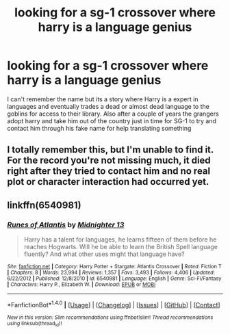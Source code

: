 #+TITLE: looking for a sg-1 crossover where harry is a language genius

* looking for a sg-1 crossover where harry is a language genius
:PROPERTIES:
:Author: bankai99
:Score: 6
:DateUnix: 1516570071.0
:DateShort: 2018-Jan-22
:FlairText: Request
:END:
I can't remember the name but its a story where Harry is a expert in languages and eventually trades a dead or almost dead language to the goblins for access to their library. Also after a couple of years the grangers adopt harry and take him out of the country just in time for SG-1 to try and contact him through his fake name for help translating something


** I totally remember this, but I'm unable to find it. For the record you're not missing much, it died right after they tried to contact him and no real plot or character interaction had occurred yet.
:PROPERTIES:
:Author: Frystix
:Score: 1
:DateUnix: 1516601771.0
:DateShort: 2018-Jan-22
:END:


** linkffn(6540981)
:PROPERTIES:
:Author: 6EzZpD
:Score: 1
:DateUnix: 1516618808.0
:DateShort: 2018-Jan-22
:END:

*** [[http://www.fanfiction.net/s/6540981/1/][*/Runes of Atlantis/*]] by [[https://www.fanfiction.net/u/2216649/Midnighter-13][/Midnighter 13/]]

#+begin_quote
  Harry has a talent for languages, he learns fifteen of them before he reaches Hogwarts. Will he be able to learn the British Spell language fluently? And what other uses might that language have?
#+end_quote

^{/Site/: [[http://www.fanfiction.net/][fanfiction.net]] *|* /Category/: Harry Potter + Stargate: Atlantis Crossover *|* /Rated/: Fiction T *|* /Chapters/: 8 *|* /Words/: 23,994 *|* /Reviews/: 1,357 *|* /Favs/: 3,493 *|* /Follows/: 4,406 *|* /Updated/: 6/22/2012 *|* /Published/: 12/8/2010 *|* /id/: 6540981 *|* /Language/: English *|* /Genre/: Sci-Fi/Fantasy *|* /Characters/: Harry P., Elizabeth W. *|* /Download/: [[http://www.ff2ebook.com/old/ffn-bot/index.php?id=6540981&source=ff&filetype=epub][EPUB]] or [[http://www.ff2ebook.com/old/ffn-bot/index.php?id=6540981&source=ff&filetype=mobi][MOBI]]}

--------------

*FanfictionBot*^{1.4.0} *|* [[[https://github.com/tusing/reddit-ffn-bot/wiki/Usage][Usage]]] | [[[https://github.com/tusing/reddit-ffn-bot/wiki/Changelog][Changelog]]] | [[[https://github.com/tusing/reddit-ffn-bot/issues/][Issues]]] | [[[https://github.com/tusing/reddit-ffn-bot/][GitHub]]] | [[[https://www.reddit.com/message/compose?to=tusing][Contact]]]

^{/New in this version: Slim recommendations using/ ffnbot!slim! /Thread recommendations using/ linksub(thread_id)!}
:PROPERTIES:
:Author: FanfictionBot
:Score: 1
:DateUnix: 1516618845.0
:DateShort: 2018-Jan-22
:END:
